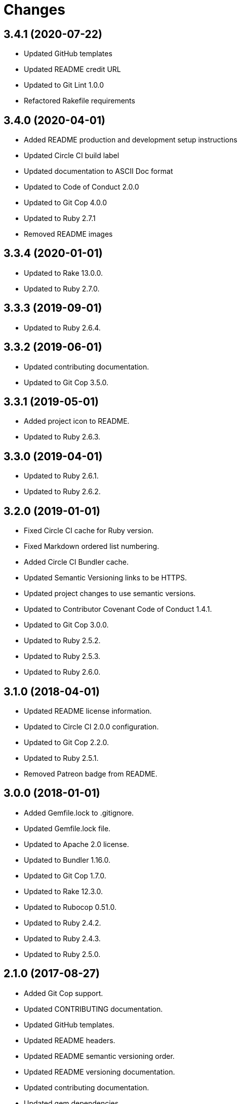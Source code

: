 = Changes

== 3.4.1 (2020-07-22)

* Updated GitHub templates
* Updated README credit URL
* Updated to Git Lint 1.0.0
* Refactored Rakefile requirements

== 3.4.0 (2020-04-01)

* Added README production and development setup instructions
* Updated Circle CI build label
* Updated documentation to ASCII Doc format
* Updated to Code of Conduct 2.0.0
* Updated to Git Cop 4.0.0
* Updated to Ruby 2.7.1
* Removed README images

== 3.3.4 (2020-01-01)

* Updated to Rake 13.0.0.
* Updated to Ruby 2.7.0.

== 3.3.3 (2019-09-01)

* Updated to Ruby 2.6.4.

== 3.3.2 (2019-06-01)

* Updated contributing documentation.
* Updated to Git Cop 3.5.0.

== 3.3.1 (2019-05-01)

* Added project icon to README.
* Updated to Ruby 2.6.3.

== 3.3.0 (2019-04-01)

* Updated to Ruby 2.6.1.
* Updated to Ruby 2.6.2.

== 3.2.0 (2019-01-01)

* Fixed Circle CI cache for Ruby version.
* Fixed Markdown ordered list numbering.
* Added Circle CI Bundler cache.
* Updated Semantic Versioning links to be HTTPS.
* Updated project changes to use semantic versions.
* Updated to Contributor Covenant Code of Conduct 1.4.1.
* Updated to Git Cop 3.0.0.
* Updated to Ruby 2.5.2.
* Updated to Ruby 2.5.3.
* Updated to Ruby 2.6.0.

== 3.1.0 (2018-04-01)

* Updated README license information.
* Updated to Circle CI 2.0.0 configuration.
* Updated to Git Cop 2.2.0.
* Updated to Ruby 2.5.1.
* Removed Patreon badge from README.

== 3.0.0 (2018-01-01)

* Added Gemfile.lock to .gitignore.
* Updated Gemfile.lock file.
* Updated to Apache 2.0 license.
* Updated to Bundler 1.16.0.
* Updated to Git Cop 1.7.0.
* Updated to Rake 12.3.0.
* Updated to Rubocop 0.51.0.
* Updated to Ruby 2.4.2.
* Updated to Ruby 2.4.3.
* Updated to Ruby 2.5.0.

== 2.1.0 (2017-08-27)

* Added Git Cop support.
* Updated CONTRIBUTING documentation.
* Updated GitHub templates.
* Updated README headers.
* Updated README semantic versioning order.
* Updated README versioning documentation.
* Updated contributing documentation.
* Updated gem dependencies.
* Updated to Git Cop 1.3.0.
* Updated to Git Cop 1.5.0.
* Updated to Git Cop 1.6.0.
* Removed CHANGELOG.md (use CHANGES.md instead).

== 2.0.0 (2016-10-11)

* Fixed Bash script header to dynamically load correct environment.
* Fixed contributing guideline links.
* Added GitHub issue and pull request templates.
* Updated README cloning instructions to use HTTPS scheme.
* Updated to Code of Conduct, Version 1.4.0.
* Removed `run.sh` (use `bin/run` instead).
* Removed `scripts` folder (use `bin` instead).
* Refactored run scripts to use break statements.

== 1.0.0 (2016-01-02)

* Fixed hanging script with invalid option.
* Added Bashsmith generation to README history.
* Added Patreon badge to README.
* Added code of conduct documentation.
* Added project name to README.
* Added table of contents to README.
* Removed GitTip badge from README.
* Refactored script source from functions to lib folder.
* Refactored shell scripts to remove deprecated function definition.

== 0.3.1 (2015-01-01)

* Added Bash strict mode.

== 0.3.0 (2014-05-04)

* Removed the Code Climate badge (not relevant to this probject).
* Renamed setup.sh to run.sh.
* Moved settings to settings.sh from run.sh.
* Added command line options prompt (including bypass option support).
* Added a [Versioning](https://semver.org) section to the README.
* Converted from RDoc to Markdown documentation.
* Enhanced all function signatures with missing ().
* Refactored scripts to enable better error checking.
* Refactored scripts to use printf instead of echo.

== 0.2.0 (2013-03-17)

* Added server ip config and regular expression package install.
* Added mention of Rails Setup Template project to README.
* Added the git-core package and initial ssh setup for the main user.
* Added root check to script as the script should be run as root.
* Added more documentation to the scripts.
* Added description and usage for the scripts.
* Moved MOTD to the finale.sh script.
* Converted/detailed the CONTRIBUTING guidelines per GitHub requirements.
* Added Code Climate support.

== 0.1.0 (2012-04-10)

* Initial version.
